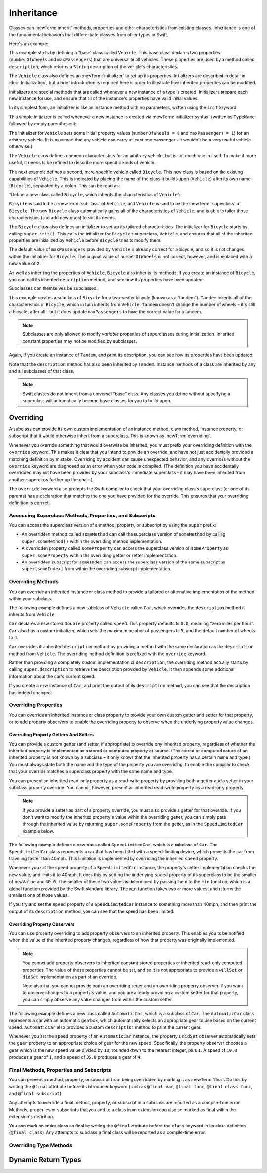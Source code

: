 Inheritance
===========

Classes can :newTerm:`inherit` methods, properties and other characteristics
from existing classes.
Inheritance is one of the fundamental behaviors that differentiate classes
from other types in Swift.

Here's an example:

.. testcode:: inheritance

   -> class Vehicle {
         var numberOfWheels: Int
         var maxPassengers: Int
         func description() -> String {
            return "\(numberOfWheels) wheels; up to \(maxPassengers) passengers"
         }
         init() {
            numberOfWheels = 0
            maxPassengers = 1
         }
      }

This example starts by defining a “base” class called ``Vehicle``.
This base class declares two properties
(``numberOfWheels`` and ``maxPassengers``)
that are universal to all vehicles.
These properties are used by a method called ``description``,
which returns a ``String`` description of the vehicle's characteristics.

.. QUESTION: this example doesn't really need an initializer.
   I could just as easily set the values as part of the property declaration.
   However, I'd then need to explain all about default initializers,
   and I don't really want to do that in this chapter.
   Is this the right approach?
   Should I mention the alternative (set at declaration) as well?

The ``Vehicle`` class also defines an :newTerm:`initializer`
to set up its properties.
Initializers are described in detail in :doc:`Initialization`,
but a brief introduction is required here in order to illustrate
how inherited properties can be modified.

Initializers are special methods that are called whenever a new instance of a type is created.
Initializers prepare each new instance for use,
and ensure that all of the instance's properties have valid initial values.

In its simplest form, an initializer is like an instance method with no parameters,
written using the ``init`` keyword:

.. testcode:: inheritance

   >> class Test {
   -> init() {
         // perform some initialization here
      }
   >> }

This simple initializer is called whenever a new instance is created
via :newTerm:`initializer syntax`
(written as ``TypeName`` followed by empty parentheses):

.. testcode:: inheritance

   -> let someVehicle = Vehicle()
   << // someVehicle : Vehicle = <Vehicle instance>

The initializer for ``Vehicle`` sets some initial property values
(``numberOfWheels = 0`` and ``maxPassengers = 1``)
for an arbitrary vehicle.
(It is assumed that any vehicle can carry at least one passenger –
it wouldn't be a very useful vehicle otherwise.)

The ``Vehicle`` class defines common characteristics for an arbitrary vehicle,
but is not much use in itself.
To make it more useful,
it needs to be refined to describe more specific kinds of vehicle.

The next example defines a second, more specific vehicle called ``Bicycle``.
This new class is based on the existing capabilities of ``Vehicle``.
This is indicated by placing the name of the class it builds upon (``Vehicle``)
after its own name (``Bicycle``), separated by a colon.
This can be read as:

“Define a new class called ``Bicycle``, which inherits the characteristics of ``Vehicle``”:

.. testcode:: inheritance

   -> class Bicycle: Vehicle {
         init() {
            super.init()
            numberOfWheels = 2
         }
      }

``Bicycle`` is said to be a :newTerm:`subclass` of ``Vehicle``, 
and ``Vehicle`` is said to be the :newTerm:`superclass` of ``Bicycle``.
The new ``Bicycle`` class automatically gains all of the characteristics of ``Vehicle``,
and is able to tailor those characteristics (and add new ones) to suit its needs.

.. QUESTION: this isn't quite true.
   Bicycle doesn't inherit Vehicle's initializer, because it provides its own.
   Does this matter for the purposes of this description?

The ``Bicycle`` class also defines an initializer
to set up its tailored characteristics.
The initializer for ``Bicycle`` starts by calling ``super.init()``.
This calls the initializer for ``Bicycle``\ 's superclass, ``Vehicle``,
and ensures that all of the inherited properties are initialized by ``Vehicle``
before ``Bicycle`` tries to modify them.

The default value of ``maxPassengers`` provided by ``Vehicle`` is already correct for a bicycle,
and so it is not changed within the initializer for ``Bicycle``.
The original value of ``numberOfWheels`` is not correct, however,
and is replaced with a new value of ``2``.

As well as inheriting the properties of ``Vehicle``,
``Bicycle`` also inherits its methods.
If you create an instance of ``Bicycle``,
you can call its inherited ``description`` method,
and see how its properties have been updated:

.. testcode:: inheritance

   -> let bicycle = Bicycle()
   << // bicycle : Bicycle = <Bicycle instance>
   -> println("Bicycle: \(bicycle.description())")
   </ Bicycle: 2 wheels; up to 1 passengers

Subclasses can themselves be subclassed:

.. testcode:: inheritance

   -> class Tandem: Bicycle {
         init() {
            super.init()
            maxPassengers = 2
         }
      }

This example creates a subclass of ``Bicycle`` for a two-seater bicycle
(known as a “tandem”).
``Tandem`` inherits all of the characteristics of ``Bicycle``,
which in turn inherits from ``Vehicle``.
``Tandem`` doesn't change the number of wheels – it's still a bicycle, after all –
but it does update ``maxPassengers`` to have the correct value for a tandem.

.. note::

   Subclasses are only allowed to modify
   *variable* properties of superclasses during initialization.
   Inherited constant properties may not be modified by subclasses.

Again, if you create an instance of ``Tandem``, and print its description,
you can see how its properties have been updated:

.. testcode:: inheritance

   -> let tandem = Tandem()
   << // tandem : Tandem = <Tandem instance>
   -> println("Tandem: \(tandem.description())")
   </ Tandem: 2 wheels; up to 2 passengers

Note that the ``description`` method has also been inherited by ``Tandem``.
Instance methods of a class are inherited by any and all subclasses of that class.

.. note::

   Swift classes do not inherit from a universal “base” class.
   Any classes you define without specifying a superclass
   will automatically become base classes for you to build upon.

.. QUESTION: Should I mention that you can subclass from NSObject?

.. _Inheritance_Overriding:

Overriding
----------

A subclass can provide its own custom implementation of
an instance method, class method, instance property, or subscript
that it would otherwise inherit from a superclass.
This is known as :newTerm:`overriding`.

Whenever you override something that would overwise be inherited,
you must prefix your overriding definition with the ``override`` keyword.
This makes it clear that you intend to provide an override,
and have not just accidentally provided a matching definition by mistake.
Overriding by accident can cause unexpected behavior,
and any overrides without the ``override`` keyword are
diagnosed as an error when your code is compiled.
(The definition you have accidentally overridden may not have been provided
by your subclass's immediate superclass –
it may have been inherited from another superclass further up the chain.)

The ``override`` keyword also prompts the Swift compiler
to check that your overriding class's superclass (or one of its parents)
has a declaration that matches the one you have provided for the override.
This ensures that your overriding definition is correct.

.. _Inheritance_AccessingSuperclass:

Accessing Superclass Methods, Properties, and Subscripts
~~~~~~~~~~~~~~~~~~~~~~~~~~~~~~~~~~~~~~~~~~~~~~~~~~~~~~~~

You can access the superclass version of a method, property, or subscript
by using the ``super`` prefix:

* An overridden method called ``someMethod`` can call the superclass version of ``someMethod``
  by calling ``super.someMethod()`` within the overriding method implementation.
* A overridden property called ``someProperty`` can access the superclass version of ``someProperty``
  as ``super.someProperty`` within the overriding getter or setter implementation.
* An overridden subscript for ``someIndex`` can access the superclass version of the same subscript
  as ``super[someIndex]`` from within the overriding subscript implementation.

.. _Inheritance_OverridingMethods:

Overriding Methods
~~~~~~~~~~~~~~~~~~

You can override an inherited instance or class method
to provide a tailored or alternative implementation of the method within your subclass.

The following example defines a new subclass of ``Vehicle`` called ``Car``,
which overrides the ``description`` method it inherits from ``Vehicle``:

.. testcode:: inheritance

   -> class Car: Vehicle {
         var speed: Double = 0.0
         init() {
            super.init()
            maxPassengers = 5
            numberOfWheels = 4
         }
         override func description() -> String {
            return super.description() + "; "
               + "traveling at \(speed) mph"
         }
      }

``Car`` declares a new stored ``Double`` property called ``speed``.
This property defaults to ``0.0``, meaning “zero miles per hour”.
``Car`` also has a custom initializer,
which sets the maximum number of passengers to ``5``,
and the default number of wheels to ``4``.

``Car`` overrides its inherited ``description`` method
by providing a method with the same declaration as the ``description`` method from ``Vehicle``.
The overriding method definition is prefixed with the ``override`` keyword.

Rather than providing a completely custom implementation of ``description``,
the overriding method actually starts by calling ``super.description`` to retrieve
the description provided by ``Vehicle``.
It then appends some additional information about the car's current speed.

If you create a new instance of ``Car``,
and print the output of its ``description`` method,
you can see that the description has indeed changed:

.. testcode:: inheritance

   -> let car = Car()
   << // car : Car = <Car instance>
   -> println("Car: \(car.description())")
   </ Car: 4 wheels; up to 5 passengers; traveling at 0.0 mph

.. _Inheritance_OverridingProperties:

Overriding Properties
~~~~~~~~~~~~~~~~~~~~~

You can override an inherited instance or class property
to provide your own custom getter and setter for that property,
or to add property observers to enable the overriding property
to observe when the underlying property value changes.

.. _Inheritance_OverridingPropertyGettersAndSetters:

Overriding Property Getters And Setters
_______________________________________

You can provide a custom getter (and setter, if appropriate)
to override *any* inherited property,
regardless of whether the inherited property is implemented as
a stored or computed property at source.
(The stored or computed nature of an inherited property is not known by a subclass –
it only knows that the inherited property has a certain name and type.)
You must always state both the name and the type of the property you are overriding,
to enable the compiler to check that your override matches
a superclass property with the same name and type.

You can present an inherited read-only property as a read-write property
by providing both a getter and a setter in your subclass property override.
You cannot, however, present an inherited read-write property as a read-only property.

.. note::

   If you provide a setter as part of a property override,
   you must also provide a getter for that override.
   If you don't want to modify the inherited property's value within the overriding getter,
   you can simply pass through the inherited value
   by returning ``super.someProperty`` from the getter,
   as in the ``SpeedLimitedCar`` example below.

The following example defines a new class called ``SpeedLimitedCar``,
which is a subclass of ``Car``.
The ``SpeedLimitedCar`` class represents a car that has been fitted with
a speed-limiting device, which prevents the car from traveling faster than 40mph.
This limitation is implemented by overriding the inherited ``speed`` property.

.. testcode:: inheritance

   -> class SpeedLimitedCar: Car {
         override var speed: Double  {
            get {
               return super.speed
            }
            set {
               super.speed = min(newValue, 40.0)
            }
         }
      }

Whenever you set the ``speed`` property of a ``SpeedLimitedCar`` instance,
the property's setter implementation checks the new value, and limits it to 40mph.
It does this by setting the underlying ``speed`` property of its superclass
to be the smaller of ``newValue`` and ``40.0``.
The smaller of these two values is determined by passing them to the ``min`` function,
which is a global function provided by the Swift standard library.
The ``min`` function takes two or more values,
and returns the smallest one of those values.

If you try and set the ``speed`` property of a ``SpeedLimitedCar`` instance
to something more than 40mph, and then print the output of its ``description`` method,
you can see that the speed has been limited:

.. testcode:: inheritance

   -> let limitedCar = SpeedLimitedCar()
   << // limitedCar : SpeedLimitedCar = <SpeedLimitedCar instance>
   -> limitedCar.speed = 60.0
   -> println("SpeedLimitedCar: \(limitedCar.description())")
   </ SpeedLimitedCar: 4 wheels; up to 5 passengers; traveling at 40.0 mph

.. _Inheritance_OverridingPropertyObservers:

Overriding Property Observers
_____________________________

You can use property overriding to add property observers to an inherited property.
This enables you to be notified when the value of the inherited property changes,
regardless of how that property was originally implemented.

.. note::

   You cannot add property observers to
   inherited constant stored properties or inherited read-only computed properties.
   The value of these properties cannot be set,
   and so it is not appropriate to provide a ``willSet`` or ``didSet`` implementation
   as part of an override.

   Note also that you cannot provide both
   an overriding setter and an overriding property observer.
   If you want to observe changes to a property's value,
   and you are already providing a custom setter for that property,
   you can simply observe any value changes from within the custom setter.

The following example defines a new class called ``AutomaticCar``,
which is a subclass of ``Car``.
The ``AutomaticCar`` class represents a car with an automatic gearbox,
which automatically selects an appropriate gear to use based on the current speed.
``AutomaticCar`` also provides a custom ``description`` method to print the current gear.

.. testcode:: inheritance

   -> class AutomaticCar: Car {
         var gear = 1
         override var speed: Double {
            didSet {
               gear = Int(speed / 10.0) + 1
            }
         }
         override func description() -> String {
            return super.description() + " in gear \(gear)"
         }
      }

Whenever you set the ``speed`` property of an ``AutomaticCar`` instance,
the property's ``didSet`` observer automatically sets the ``gear`` property to
an appropriate choice of gear for the new speed.
Specifically, the property observer chooses a gear which is
the new ``speed`` value divided by ``10``,
rounded down to the nearest integer, plus ``1``.
A speed of ``10.0`` produces a gear of ``1``,
and a speed of ``35.0`` produces a gear of ``4``:

.. testcode:: inheritance

   -> let automatic = AutomaticCar()
   << // automatic : AutomaticCar = <AutomaticCar instance>
   -> automatic.speed = 35.0
   -> println("AutomaticCar: \(automatic.description())")
   </ AutomaticCar: 4 wheels; up to 5 passengers; traveling at 35.0 mph in gear 4

.. _Inheritance_FinalMethodsPropertiesAndSubscripts:

Final Methods, Properties and Subscripts
~~~~~~~~~~~~~~~~~~~~~~~~~~~~~~~~~~~~~~~~

You can prevent a method, property, or subscript from being overridden
by marking it as :newTerm:`final`.
Do this by writing the ``@final`` attribute before its introducer keyword
(such as ``@final var``, ``@final func``, ``@final class func``, and ``@final subscript``).

Any attempts to override a final method, property, or subscript in a subclass
are reported as a compile-time error.
Methods, properties or subscripts that you add to a class in an extension
can also be marked as final within the extension's definition.

You can mark an entire class as final by writing the ``@final`` attribute
before the ``class`` keyword in its class definition (``@final class``).
Any attempts to subclass a final class will be reported as a compile-time error.

.. TODO: I should probably provide an example here.

.. TODO: provide more information about function signatures,
   and what does / does not make them unique.
   For example, the parameter names do not have to match
   in order for a function to override a similar signature in its parent.
   (This is true for both of the function declaration syntaxes.)

.. TODO: Mention that you can return more-specific types, and take less-specific types,
   when overriding methods that use optionals / unchecked optionals.
   
.. _Methods_OverridingTypeMethods:

Overriding Type Methods
~~~~~~~~~~~~~~~~~~~~~~~

.. write-me::

.. _Inheritance_DynamicReturnTypes:

Dynamic Return Types
--------------------

.. write-me::

.. TODO: mention that methods can return a value of type Self (a la instancetype)
.. TODO: include the several tricks seen in swift/test/decl/func/dynamic_self.swift
.. TODO: find a good place to mention that instance methods can
   return self(withInt: 5) to call their own type's initializer
.. QUESTION: does this section go here, or in Initialization, or somewhere else?
